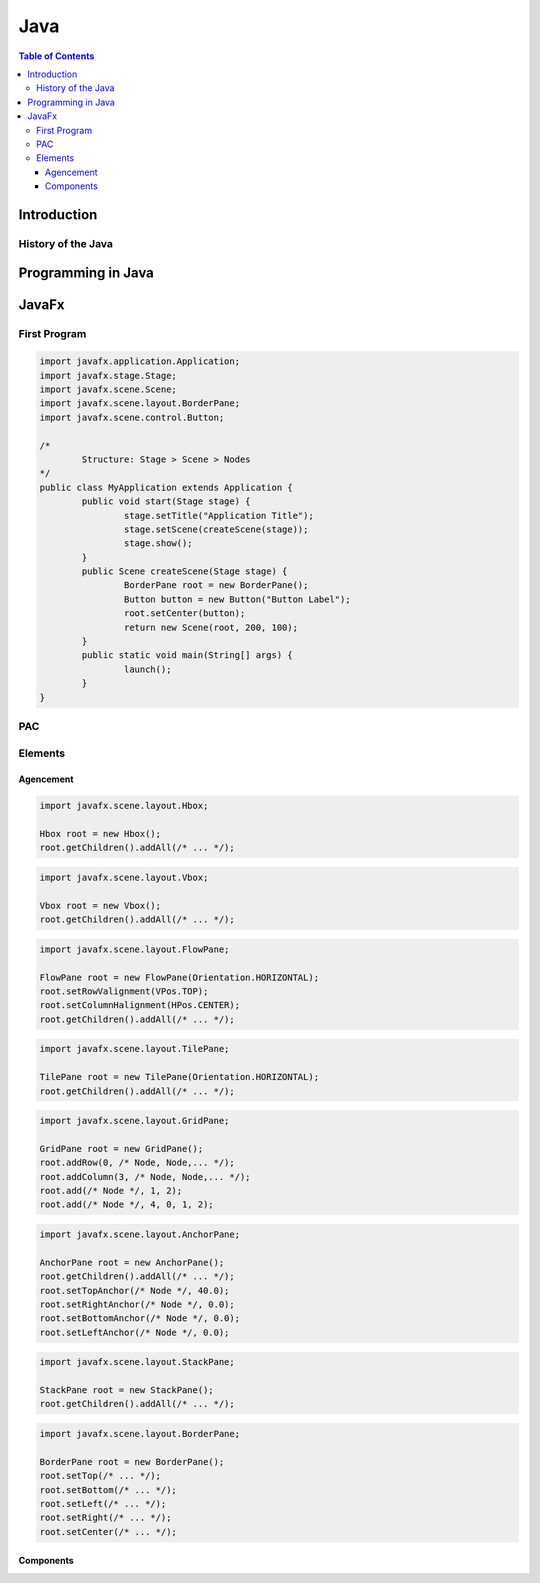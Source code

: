 ============================
Java
============================

.. contents:: Table of Contents
	:local:
	
Introduction
============================

History of the Java
-----------------------------------

Programming in Java
============================

JavaFx
============================

First Program
----------------------------

.. code-block:: java

	import javafx.application.Application;
	import javafx.stage.Stage;
	import javafx.scene.Scene;
	import javafx.scene.layout.BorderPane;
	import javafx.scene.control.Button;

	/*
		Structure: Stage > Scene > Nodes
	*/
	public class MyApplication extends Application {
		public void start(Stage stage) {
			stage.setTitle("Application Title");
			stage.setScene(createScene(stage));
			stage.show();
		}
		public Scene createScene(Stage stage) {
			BorderPane root = new BorderPane();
			Button button = new Button("Button Label");
			root.setCenter(button);
			return new Scene(root, 200, 100);
		}
		public static void main(String[] args) {
			launch();
		}
	}


PAC
----------------------------


Elements
----------------------------

Agencement
~~~~~~~~~~~~~~~~~~~~~~~~~~~~~

.. code-block:: java
	
	import javafx.scene.layout.Hbox;

	Hbox root = new Hbox();
	root.getChildren().addAll(/* ... */);

.. code-block:: java

	import javafx.scene.layout.Vbox;

	Vbox root = new Vbox();
	root.getChildren().addAll(/* ... */);

.. code-block:: java

	import javafx.scene.layout.FlowPane;
	
	FlowPane root = new FlowPane(Orientation.HORIZONTAL);
	root.setRowValignment(VPos.TOP);
	root.setColumnHalignment(HPos.CENTER);
	root.getChildren().addAll(/* ... */);
	
.. code-block:: java

	import javafx.scene.layout.TilePane;
	
	TilePane root = new TilePane(Orientation.HORIZONTAL);
	root.getChildren().addAll(/* ... */);

.. code-block:: java

	import javafx.scene.layout.GridPane;
	
	GridPane root = new GridPane();
	root.addRow(0, /* Node, Node,... */);
	root.addColumn(3, /* Node, Node,... */);
	root.add(/* Node */, 1, 2);
	root.add(/* Node */, 4, 0, 1, 2);

.. code-block:: java

	import javafx.scene.layout.AnchorPane;
	
	AnchorPane root = new AnchorPane();
	root.getChildren().addAll(/* ... */);
	root.setTopAnchor(/* Node */, 40.0);
	root.setRightAnchor(/* Node */, 0.0);
	root.setBottomAnchor(/* Node */, 0.0);
	root.setLeftAnchor(/* Node */, 0.0);
	
.. code-block:: java

	import javafx.scene.layout.StackPane;
	
	StackPane root = new StackPane();
	root.getChildren().addAll(/* ... */);
	
.. code-block:: java

	import javafx.scene.layout.BorderPane;
	
	BorderPane root = new BorderPane();
	root.setTop(/* ... */);
	root.setBottom(/* ... */);
	root.setLeft(/* ... */);
	root.setRight(/* ... */);
	root.setCenter(/* ... */);

	
Components
~~~~~~~~~~~~~~~~~~~~~~~~~~~~~